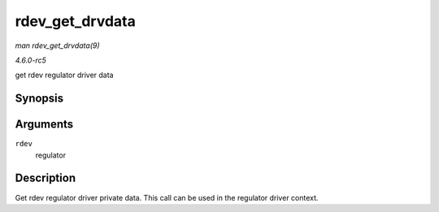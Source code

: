 .. -*- coding: utf-8; mode: rst -*-

.. _API-rdev-get-drvdata:

================
rdev_get_drvdata
================

*man rdev_get_drvdata(9)*

*4.6.0-rc5*

get rdev regulator driver data


Synopsis
========

.. c:function:: void * rdev_get_drvdata( struct regulator_dev * rdev )

Arguments
=========

``rdev``
    regulator


Description
===========

Get rdev regulator driver private data. This call can be used in the
regulator driver context.


.. ------------------------------------------------------------------------------
.. This file was automatically converted from DocBook-XML with the dbxml
.. library (https://github.com/return42/sphkerneldoc). The origin XML comes
.. from the linux kernel, refer to:
..
.. * https://github.com/torvalds/linux/tree/master/Documentation/DocBook
.. ------------------------------------------------------------------------------
